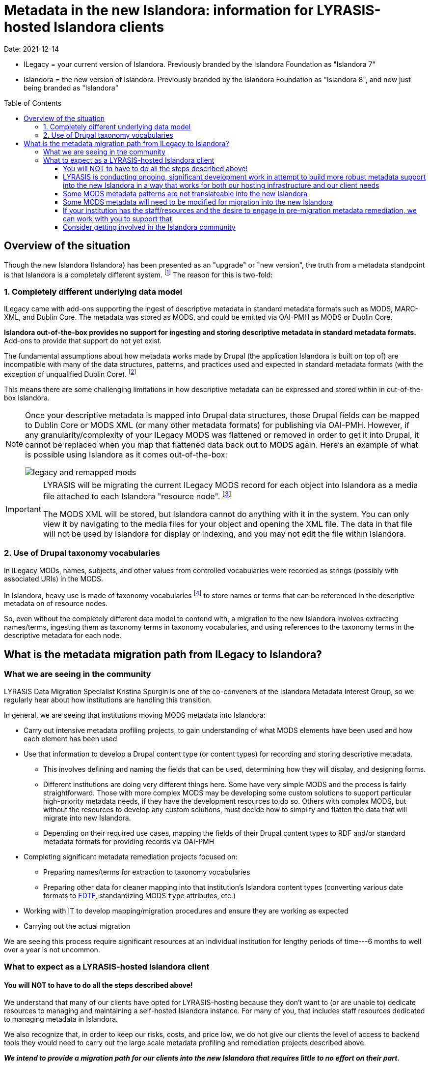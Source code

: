 :toc:
:toc-placement!:
:toclevels: 4

ifdef::env-github[]
:tip-caption: :bulb:
:note-caption: :information_source:
:important-caption: :heavy_exclamation_mark:
:caution-caption: :fire:
:warning-caption: :warning:
endif::[]

:imagesdir: https://raw.githubusercontent.com/lyrasis/islandora-metadata/main/images

= Metadata in the new Islandora: information for LYRASIS-hosted Islandora clients

Date: 2021-12-14

[INFO]
====
* ILegacy = your current version of Islandora. Previously branded by the Islandora Foundation as "Islandora 7"
* Islandora = the new version of Islandora. Previously branded by the Islandora Foundation as "Islandora 8", and now just being branded as "Islandora" 
====

toc::[]

== Overview of the situation

Though the new Islandora (Islandora) has been presented as an "upgrade" or "new version", the truth from a metadata standpoint is that Islandora is a completely different system. footnote:[Migrating the actual digital objects from one version to the next has proven fairly straightforward, along the lines you might expect for an upgrade. Support for robust, standards-based descriptive metadata from those objects is currently lacking from the  ] The reason for this is two-fold: 

=== 1. Completely different underlying data model
ILegacy came with add-ons supporting the ingest of descriptive metadata in standard metadata formats such as MODS, MARC-XML, and Dublin Core. The metadata was stored as MODS, and could be emitted via OAI-PMH as MODS or Dublin Core. 

*Islandora out-of-the-box provides no support for ingesting and storing descriptive metadata in standard metadata formats.* Add-ons to provide that support do not yet exist.

The fundamental assumptions about how metadata works made by Drupal (the application Islandora is built on top of) are incompatible with many of the data structures, patterns, and practices used and expected in standard metadata formats (with the exception of unqualified Dublin Core). footnote:[LYRASIS Data Migration Specialist Kristina Spurgin gave a presentation on the fundamental data model difference and its implications. The https://www.youtube.com/watch?v=9Oe0_noa-Go&t=4s[recorded presentation is on YouTube] and the slides are available https://docs.google.com/presentation/d/1VGBqBMDOlzVnNKLxO-n7WdeZpHPjY_LGrdwKTqeMt7Y/edit?usp=sharing[here] if you want more information on this.]

This means there are some challenging limitations in how descriptive metadata can be expressed and stored within in out-of-the-box Islandora.

[NOTE]
====
Once your descriptive metadata is mapped into Drupal data structures, those Drupal fields can be mapped to Dublin Core or MODS XML (or many other metadata formats) for publishing via OAI-PMH. However, if any granularity/complexity of your ILegacy MODS was flattened or removed in order to get it into Drupal, it cannot be replaced when you map that flattened data back out to MODS again. Here's an example of what is possible using Islandora as it comes out-of-the-box:

image::legacy_and_remapped_mods.png[]

====

[IMPORTANT]
====
LYRASIS will be migrating the current ILegacy MODS record for each object into Islandora as a media file attached to each Islandora "resource node". footnote:[See https://islandora.github.io/documentation/user-documentation/objects_to_resource_nodes/["From Objects to Resource Nodes: Shifting Concepts from Islandora 7 to 8"] in the Islandora documentation]

The MODS XML will be stored, but Islandora cannot do anything with it in the system. You can only view it by navigating to the media files for your object and opening the XML file. The data in that file will not be used by Islandora for display or indexing, and you may not edit the file within Islandora.
====

=== 2. Use of Drupal taxonomy vocabularies

In ILegacy MODs, names, subjects, and other values from controlled vocabularies were recorded as strings (possibly with associated URIs) in the MODS.

In Islandora, heavy use is made of taxonomy vocabularies footnote:["Taxonomy vocabulary" is _sort of_ the Drupal version of a simple controlled vocabulary, but it certainly does not offer all the affordances associated with real authority control as metadata folks understand it. For more details, see https://docs.google.com/presentation/d/1LfpU6H4qxXtnYQPFntwMNtsgtU30yzp2MxwKKAllUOc/edit?usp=sharing[this presentation].] to store names or terms that can be referenced in the descriptive metadata on of resource nodes. 

So, even without the completely different data model to contend with, a migration to the new Islandora involves extracting names/terms, ingesting them as taxonomy terms in taxonomy vocabularies, and using references to the taxonomy terms in the descriptive metadata for each node.

== What is the metadata migration path from ILegacy to Islandora?

=== What we are seeing in the community

LYRASIS Data Migration Specialist Kristina Spurgin is one of the co-conveners of the Islandora Metadata Interest Group, so we regularly hear about how institutions are handling this transition.

In general, we are seeing that institutions moving MODS metadata into Islandora:

* Carry out intensive metadata profiling projects, to gain understanding of what MODS elements have been used and how each element has been used
* Use that information to develop a Drupal content type (or content types) for recording and storing descriptive metadata.
** This involves defining and naming the fields that can be used, determining how they will display, and designing forms.
** Different institutions are doing very different things here. Some have very simple MODS and the process is fairly straightforward. Those with more complex MODS may be developing some custom solutions to support particular high-priority metadata needs, if they have the development resources to do so. Others with complex MODS, but without the resources to develop any custom solutions, must decide how to simplify and flatten the data that will migrate into new Islandora.
** Depending on their required use cases, mapping the fields of their Drupal content types to RDF and/or standard metadata formats for providing records via OAI-PMH
* Completing significant metadata remediation projects focused on:
** Preparing names/terms for extraction to taxonomy vocabularies
** Preparing other data for cleaner mapping into that institution's Islandora content types (converting various date formats to https://www.loc.gov/standards/datetime/[EDTF], standardizing MODS `type` attributes, etc.)
* Working with IT to develop mapping/migration procedures and ensure they are working as expected
* Carrying out the actual migration

We are seeing this process require significant resources at an individual institution for lengthy periods of time---6 months to well over a year is not uncommon. 

=== What to expect as a LYRASIS-hosted Islandora client

==== You will NOT to have to do all the steps described above!

We understand that many of our clients have opted for LYRASIS-hosting because they don't want to (or are unable to) dedicate resources to managing and maintaining a self-hosted Islandora instance. For many of you, that includes staff resources dedicated to managing metadata in Islandora.

We also recognize that, in order to keep our risks, costs, and price low, we do not give our clients the level of access to backend tools they would need to carry out the large scale metadata profiling and remediation projects described above.

__**We intend to provide a migration path for our clients into the new Islandora that requires little to no effort on their part.**__

==== LYRASIS is conducting ongoing, significant development work in attempt to build more robust metadata support into the new Islandora in a way that works for both our hosting infrastructure and our client needs

Because this work is **ongoing**, we cannot yet show you what anything will look like in the LYRASIS-hosted new Islandora. There is no set metadata schema that comes with the new Islandora; as I described above, most institutions are building their own custom content types.

Our current assessment is that it is unsustainable for LYRASIS to develop and maintain custom content types for each client, so we are working to develop one or more general content types that can accommodate the metadata patterns currently found in our clients' metadata.

The metadata-related questions in the Islandora Migration Assessment communication you recently received from us were intended to help us understand your needs around some specific metadata patterns.

There are some significant technical challenges in adding more complex metadata modeling to a base system (Drupal) built for blog posts and "web content management." We do not yet know if it is actually realistically possible to make everything work as we hope it will, but we are doing our best.

https://github.com/lyrasis/islandora-metadata[This entire Github repository] is devoted to transparency about what we are attempting to build, and you are welcome to explore any and all of it. Just please remember that nothing here is set in stone at this point. 

==== Some MODS metadata patterns are not translateable into the new Islandora

**Examples of MODS patterns that we have determined __cannot be replicated__ in the new Islandora include:**

* the `script` and `lang` attributes associated with individual field values, and `altRepGroup` linkages. See https://github.com/lyrasis/islandora-metadata/blob/main/mods_migration/altRepGroup_script_lang.adoc[this writeup] for more details.
* structured `relatedItem` descriptions that can recursively contain other `relatedItem` descriptions. In MODS it is possible to reflect entire object hierarchies with detailed descriptions of each level, by nesting `relatedItem` elements in the XML. The Drupal field-based data model of the new Islandora does not support this type of nested relationship of undetermined depth.


**A simple example of two MODS patterns that are not supported in new Islandora out of the box, for which we are attempting to add support:**

[source,xml]
----
<titleInfo>
  <title>City News</title>
<titleInfo>
<titleInfo type="alternative" displayLabel="On weekends, title is printed on issues as">
  <title>City Express News</title>
<titleInfo>
<identifier type="wikidata-item">1234567</identifier>
----

Using out-of-the-box functionality, you can record this data as:

image::oob_title_and_identifier.png[width=250,height=358]

The simple field types available by default in Drupal (shown above) give us no way to express:

* "On weekends, title is printed on issues as: " without recording it as an actual part of our title (which it really isn't)
* That an identifier value is of a particular identifer type.footnote:[We can define a new, separate field for each possible identifier type, note type, etc., but this becomes unwieldy to maintain in content types, forms, indexing rules, data serializations, and so on.]

The development work we are doing footnote:[These screenshots are of rough initial results] is focused on building new Drupal field types that will allow us to enter data like:

image::fieldtype_proofconcept_maintitle.png[]

image::fieldtype_proofconcept_alttitle.png[]

image::fieldtype_proofconcept_identifier.png[]

With a resulting display like:

image::fieldtype_proofconcept_display.png[]

Supporting more complex field types in data entry forms and item display is fairly straightforward, however, it is proving challenging to ensure that data in these field types behaves as expected in the rest of the system, such as:

* indexing
* batch import/export support
* RDF mapping
* mapping to records for OAI-PMH harvest

__**Depending on the patterns used in your MODS and the metadata support that is technically feasible to implement, some granularity and detail from MODS may be lost in the migration process. If any of your MODS data will be lost, prior to the migration, LYRASIS will provide you with a report of this data. **__

==== Some MODS metadata will need to be modified for migration into the new Islandora

A known example of this is date metadata. MODS allowed you to record dates in multiple encoding formats (MARC, ISO-8601, EDTF), or following no standard format.

The new Islandora has fairly advanced https://www.loc.gov/standards/datetime/[EDTF] support, and date format options are either EDTF or none (recorded in a separate date note field, displayed as input, and not treated as a date for sorting or faceting.

Prior to your migration to the new Islandora, LYRASIS will prepare a mapping (where possible) of your existing date formats to EDTF. Dates that cannot be mapped to EDTF will be migrated into date note fields.

**__Prior to your migration, LYRASIS will provide you with reports of any of your MODS data that will be transformed/modified in the migration process, for your review.__**

==== If your institution has the staff/resources and the desire to engage in pre-migration metadata remediation, we can work with you to support that

Because we are still working on developing our hosting infrastructure and data models for new Islandora, we do not have firm date timelines in place for any specific client migrations.

This means we are far from ready for any "export the MODS, remediate it externally, and migrate the remediated data directly to new Islandora" workflows.

We can, however, think about working on incremental remediation that fixes existing metadata up in legacy Islandora to prepare for a smoother eventual migration.

If you are interested in this, reach out to us via a Zendesk ticket. Put "Islandora metadata remediation" in the subject.

==== Consider getting involved in the Islandora community

Open source software is created and maintained via community involvement.

Becoming involved in the Islandora community is the most powerful way to influence the direction of the application.

While LYRASIS staff do participate in the Islandora community in an attempt to represent the needs and perspectives of our clients, the voices of actual Islandora users carry so much more weight than ours.

Becoming involved in the community is also a great way to learn more about the new Islandora.

https://github.com/Islandora/documentation/wiki[This page] lists various ways you can connect with the community (including mailing lists and Slack), as well as links out to the User calls and Tech/Development calls that occur regularly. Information about the different Islandora Interest Groups can be found https://github.com/islandora-interest-groups[here]. 
